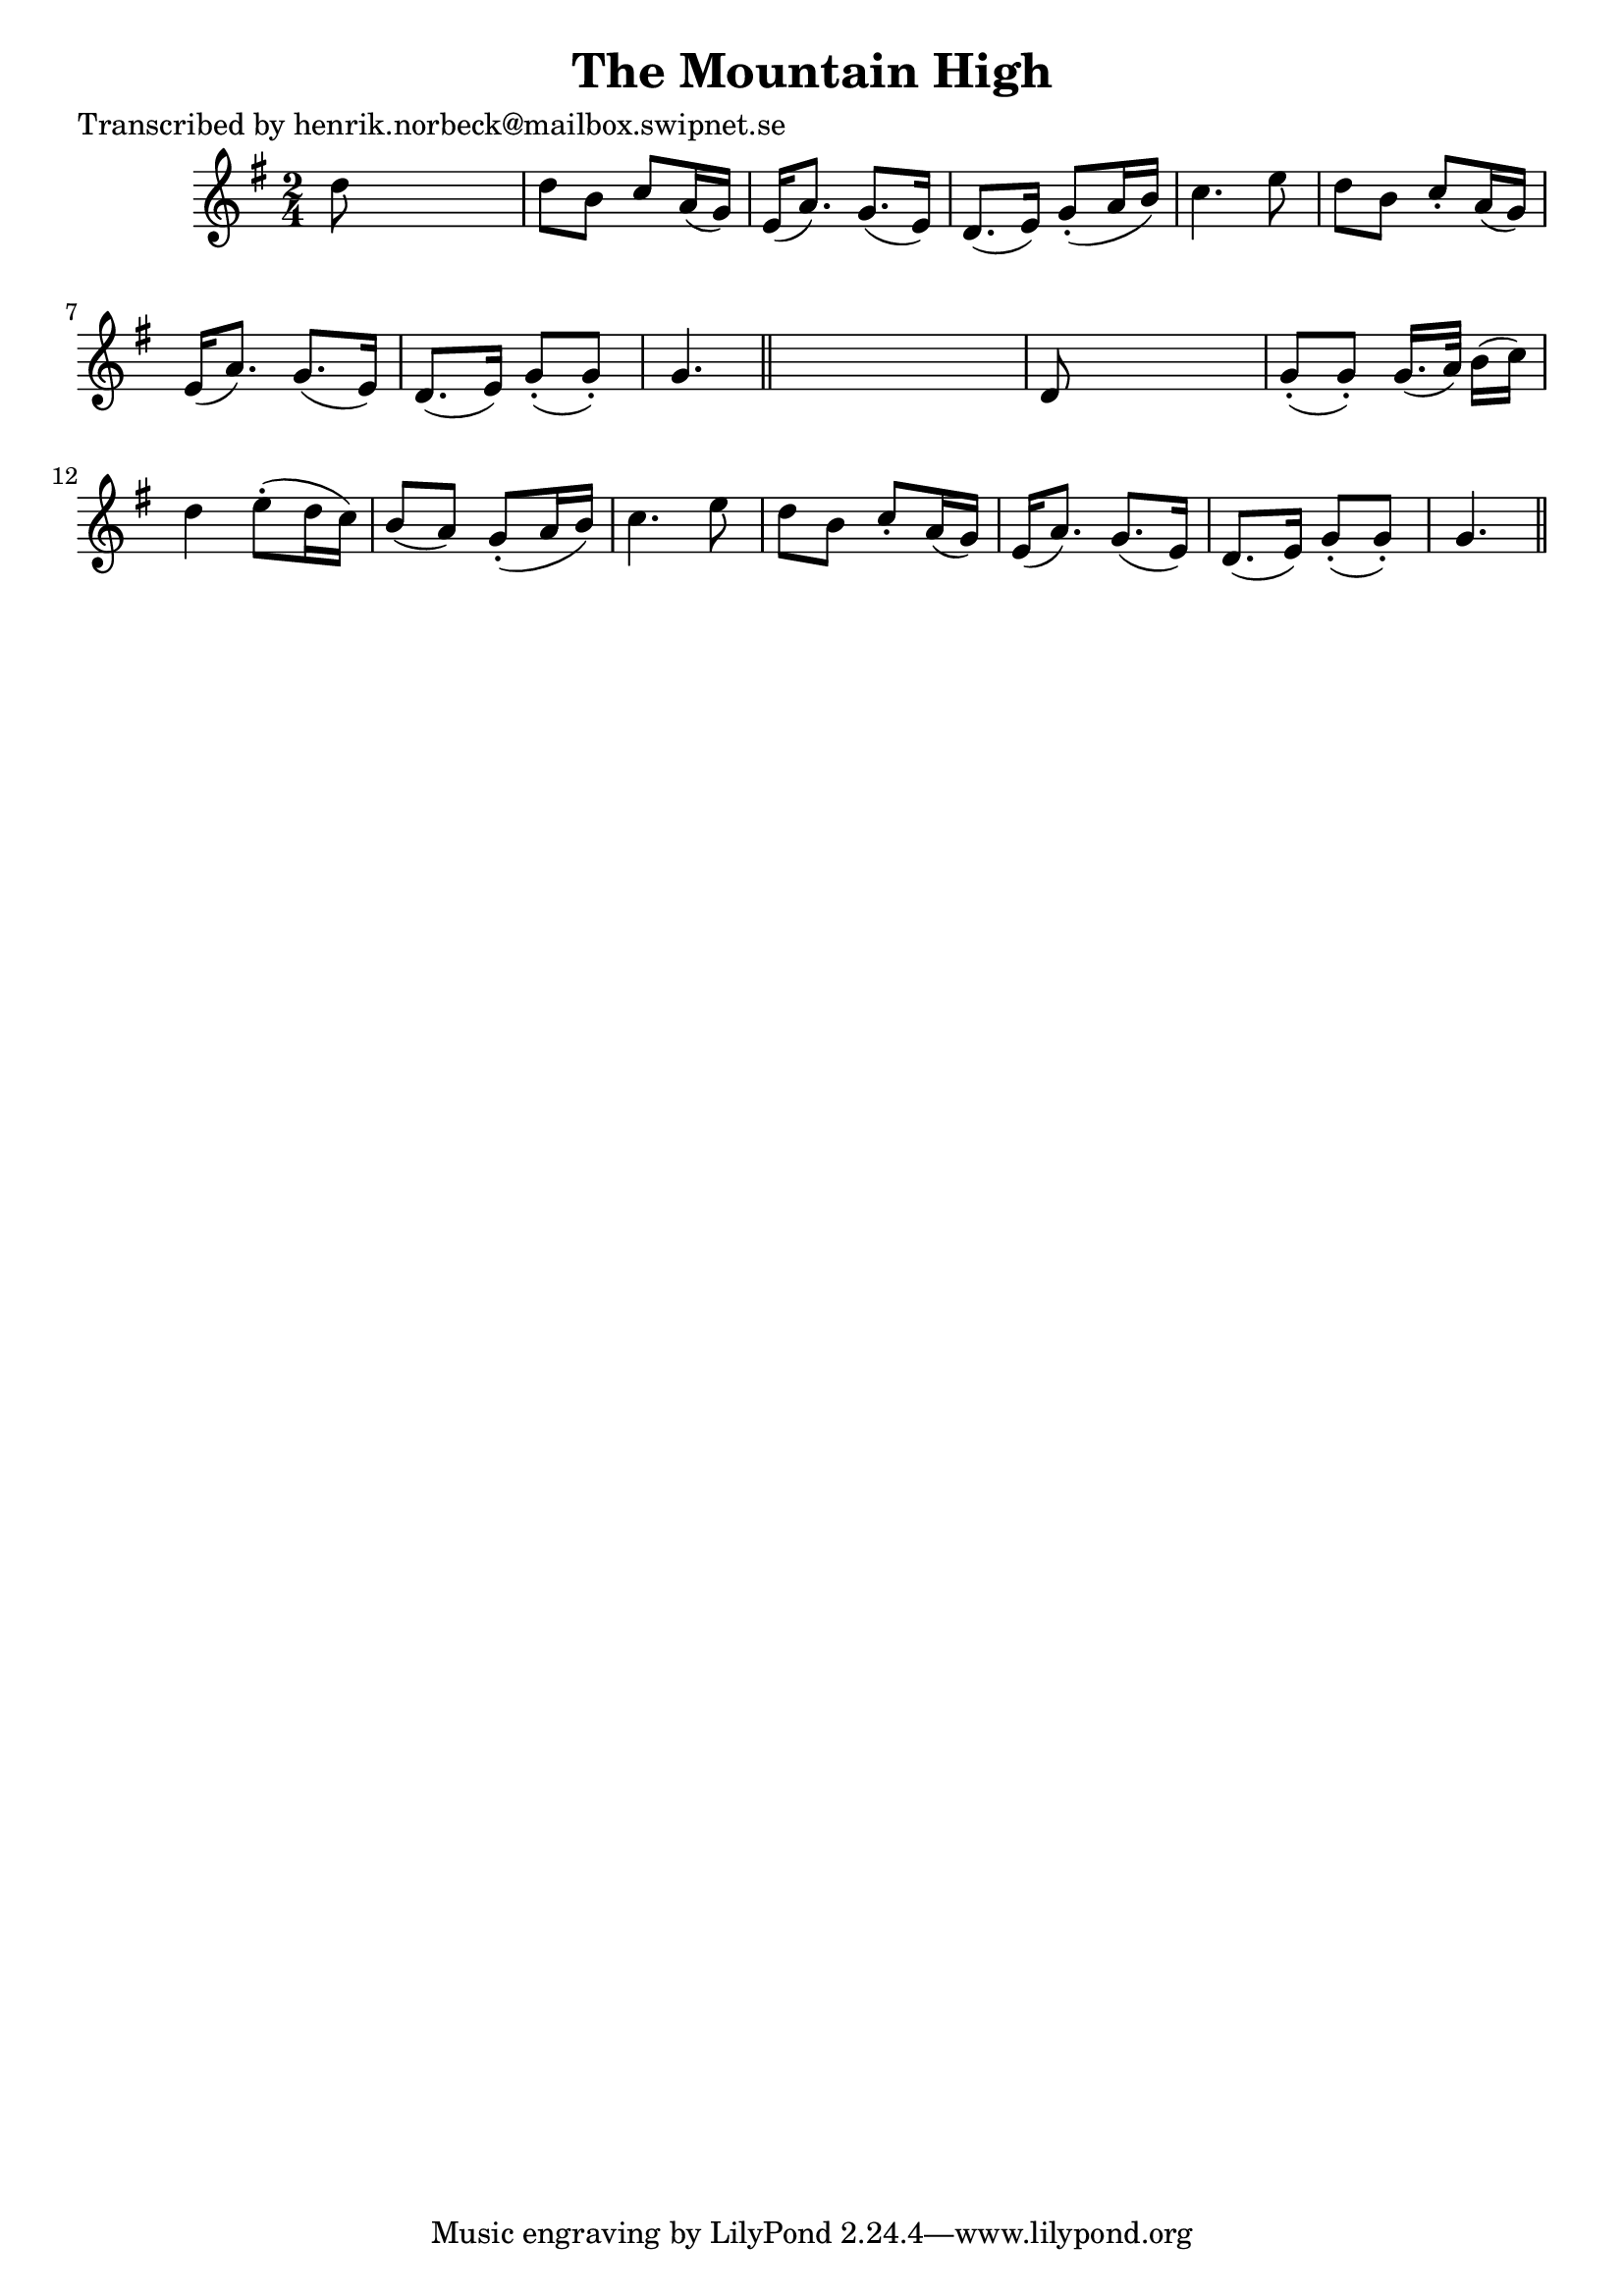 
\version "2.16.2"
% automatically converted by musicxml2ly from xml/0134_hn.xml

%% additional definitions required by the score:
\language "english"


\header {
    poet = "Transcribed by henrik.norbeck@mailbox.swipnet.se"
    encoder = "abc2xml version 63"
    encodingdate = "2015-01-25"
    title = "The Mountain High"
    }

\layout {
    \context { \Score
        autoBeaming = ##f
        }
    }
PartPOneVoiceOne =  \relative d'' {
    \key g \major \time 2/4 d8 s4. | % 2
    d8 [ b8 ] c8 [ a16 ( g16 ) ] | % 3
    e16 ( [ a8. ) ] g8. ( [ e16 ) ] | % 4
    d8. ( [ e16 ) ] g8 ( -. [ a16 b16 ) ] | % 5
    c4. e8 | % 6
    d8 [ b8 ] c8 -. [ a16 ( g16 ) ] | % 7
    e16 ( [ a8. ) ] g8. ( [ e16 ) ] | % 8
    d8. ( [ e16 ) ] g8 ( -. [ g8 ) -. ] | % 9
    g4. \bar "||"
    s8 | \barNumberCheck #10
    d8 s4. | % 11
    g8 ( -. [ g8 ) -. ] g16. ( [ a32 ) ] b16 ( [ c16 ) ] | % 12
    d4 e8 ( -. [ d16 c16 ) ] | % 13
    b8 ( [ a8 ) ] g8 ( -. [ a16 b16 ) ] | % 14
    c4. e8 | % 15
    d8 [ b8 ] c8 -. [ a16 ( g16 ) ] | % 16
    e16 ( [ a8. ) ] g8. ( [ e16 ) ] | % 17
    d8. ( [ e16 ) ] g8 ( -. [ g8 ) -. ] | % 18
    g4. \bar "||"
    }


% The score definition
\score {
    <<
        \new Staff <<
            \context Staff << 
                \context Voice = "PartPOneVoiceOne" { \PartPOneVoiceOne }
                >>
            >>
        
        >>
    \layout {}
    % To create MIDI output, uncomment the following line:
    %  \midi {}
    }

